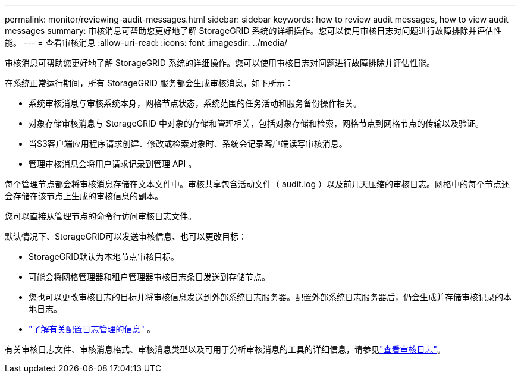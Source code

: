 ---
permalink: monitor/reviewing-audit-messages.html 
sidebar: sidebar 
keywords: how to review audit messages, how to view audit messages 
summary: 审核消息可帮助您更好地了解 StorageGRID 系统的详细操作。您可以使用审核日志对问题进行故障排除并评估性能。 
---
= 查看审核消息
:allow-uri-read: 
:icons: font
:imagesdir: ../media/


[role="lead"]
审核消息可帮助您更好地了解 StorageGRID 系统的详细操作。您可以使用审核日志对问题进行故障排除并评估性能。

在系统正常运行期间，所有 StorageGRID 服务都会生成审核消息，如下所示：

* 系统审核消息与审核系统本身，网格节点状态，系统范围的任务活动和服务备份操作相关。
* 对象存储审核消息与 StorageGRID 中对象的存储和管理相关，包括对象存储和检索，网格节点到网格节点的传输以及验证。
* 当S3客户端应用程序请求创建、修改或检索对象时、系统会记录客户端读写审核消息。
* 管理审核消息会将用户请求记录到管理 API 。


每个管理节点都会将审核消息存储在文本文件中。审核共享包含活动文件（ audit.log ）以及前几天压缩的审核日志。网格中的每个节点还会存储在该节点上生成的审核信息的副本。

您可以直接从管理节点的命令行访问审核日志文件。

默认情况下、StorageGRID可以发送审核信息、也可以更改目标：

* StorageGRID默认为本地节点审核目标。
* 可能会将网格管理器和租户管理器审核日志条目发送到存储节点。
* 您也可以更改审核日志的目标并将审核信息发送到外部系统日志服务器。配置外部系统日志服务器后，仍会生成并存储审核记录的本地日志。
* link:../monitor/configure-log-management.html["了解有关配置日志管理的信息"] 。


有关审核日志文件、审核消息格式、审核消息类型以及可用于分析审核消息的工具的详细信息，请参见link:../audit/index.html["查看审核日志"]。
